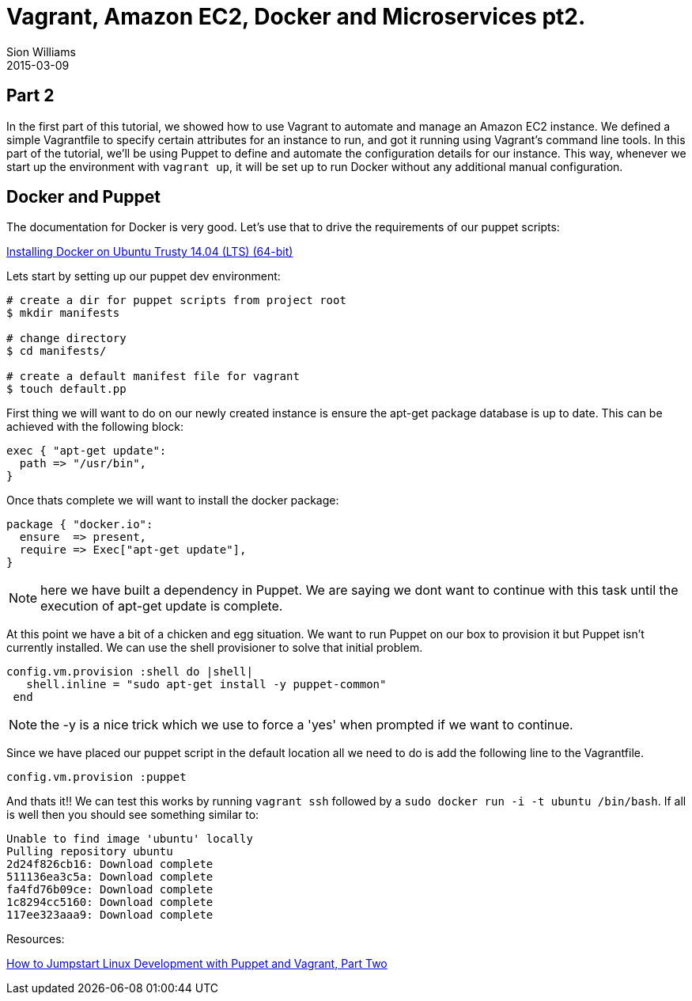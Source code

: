 = Vagrant, Amazon EC2, Docker and Microservices pt2.
Sion Williams
2015-03-09
:jbake-type: post
:jbake-status: draft
:jbake-tags: vagrant, ec2, aws, docker, microservice, gradle

== Part 2

In the first part of this tutorial, we showed how to use Vagrant to automate and manage an Amazon EC2 instance. We defined a simple Vagrantfile to specify certain attributes for an instance to run, and got it running using Vagrant's command line tools. In this part of the tutorial, we'll be using Puppet to define and automate the configuration details for our instance. This way, whenever we start up the environment with `vagrant up`, it will be set up to run Docker without any additional manual configuration.

== Docker and Puppet

The documentation for Docker is very good. Let's use that to drive the requirements of our puppet scripts:

https://docs.docker.com/installation/ubuntulinux/[Installing Docker on Ubuntu Trusty 14.04 (LTS) (64-bit)]

Lets start by setting up our puppet dev environment:

[source, bash]
----
# create a dir for puppet scripts from project root
$ mkdir manifests

# change directory
$ cd manifests/

# create a default manifest file for vagrant
$ touch default.pp
----

First thing we will want to do on our newly created instance is ensure the +apt-get+ package database is up to date. This can be achieved with the following block:

[source, ruby]
----
exec { "apt-get update":
  path => "/usr/bin",
}
----

Once thats complete we will want to install the docker package:

[source, ruby]
----
package { "docker.io":
  ensure  => present,
  require => Exec["apt-get update"],
}
----

NOTE: here we have built a dependency in Puppet. We are saying we dont want to continue with this task until the execution of apt-get update is complete.

At this point we have a bit of a chicken and egg situation. We want to run Puppet on our box to provision it but Puppet isn't currently installed. We can use the shell provisioner to solve that initial problem.

[source, ruby]
----
config.vm.provision :shell do |shell|
   shell.inline = "sudo apt-get install -y puppet-common"
 end
----

NOTE: the +-y+ is a nice trick which we use to force a 'yes' when prompted if we want to continue.

Since we have placed our puppet script in the default location all we need to do is add the following line to the Vagrantfile.

`config.vm.provision :puppet`

And thats it!! We can test this works by running `vagrant ssh` followed by a `sudo docker run -i -t ubuntu /bin/bash`. If all is well then you should see something similar to:

[source, bash]
----
Unable to find image 'ubuntu' locally
Pulling repository ubuntu
2d24f826cb16: Download complete
511136ea3c5a: Download complete
fa4fd76b09ce: Download complete
1c8294cc5160: Download complete
117ee323aaa9: Download complete
----

Resources:

http://www.linux.com/learn/tutorials/696255-jumpstart-your-linux-development-environment-with-puppet-and-vagrant[How to Jumpstart Linux Development with Puppet and Vagrant, Part Two]
